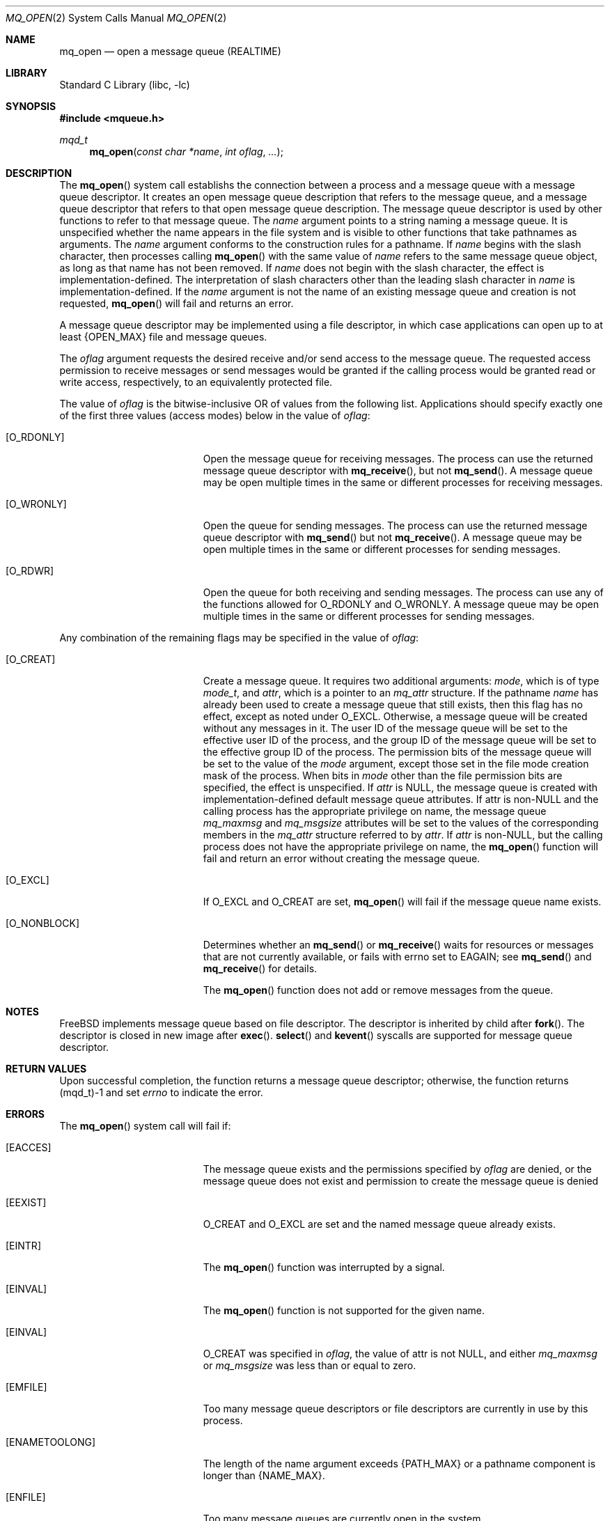 .\" Copyright (c) 2005 David Xu <davidxu@FreeBSD.org>
.\" All rights reserved.
.\"
.\" Redistribution and use in source and binary forms, with or without
.\" modification, are permitted provided that the following conditions
.\" are met:
.\" 1. Redistributions of source code must retain the above copyright
.\"    notice(s), this list of conditions and the following disclaimer as
.\"    the first lines of this file unmodified other than the possible
.\"    addition of one or more copyright notices.
.\" 2. Redistributions in binary form must reproduce the above copyright
.\"    notice(s), this list of conditions and the following disclaimer in
.\"    the documentation and/or other materials provided with the
.\"    distribution.
.\"
.\" THIS SOFTWARE IS PROVIDED BY THE COPYRIGHT HOLDER(S) ``AS IS'' AND ANY
.\" EXPRESS OR IMPLIED WARRANTIES, INCLUDING, BUT NOT LIMITED TO, THE
.\" IMPLIED WARRANTIES OF MERCHANTABILITY AND FITNESS FOR A PARTICULAR
.\" PURPOSE ARE DISCLAIMED.  IN NO EVENT SHALL THE COPYRIGHT HOLDER(S) BE
.\" LIABLE FOR ANY DIRECT, INDIRECT, INCIDENTAL, SPECIAL, EXEMPLARY, OR
.\" CONSEQUENTIAL DAMAGES (INCLUDING, BUT NOT LIMITED TO, PROCUREMENT OF
.\" SUBSTITUTE GOODS OR SERVICES; LOSS OF USE, DATA, OR PROFITS; OR
.\" BUSINESS INTERRUPTION) HOWEVER CAUSED AND ON ANY THEORY OF LIABILITY,
.\" WHETHER IN CONTRACT, STRICT LIABILITY, OR TORT (INCLUDING NEGLIGENCE
.\" OR OTHERWISE) ARISING IN ANY WAY OUT OF THE USE OF THIS SOFTWARE,
.\" EVEN IF ADVISED OF THE POSSIBILITY OF SUCH DAMAGE.
.\"
.\" $FreeBSD$
.\"
.Dd November 29, 2005
.Dt MQ_OPEN 2
.Os
.Sh NAME
.Nm mq_open 
.Nd "open a message queue (REALTIME)"
.Sh LIBRARY
.Lb libc
.Sh SYNOPSIS
.In mqueue.h
.Ft mqd_t
.Fn mq_open "const char *name" "int oflag" "..."
.Sh DESCRIPTION
The
.Fn mq_open
system call establishs the connection between a process and a message queue
with a message queue descriptor. It creates an open message queue
description that refers to the message queue, and a message queue descriptor
that refers to that open message queue description. The message queue
descriptor is used by other functions to refer to that message queue. The
.Fa name
argument points to a string naming a message queue. It is unspecified
whether the name appears in the file system and is visible to other functions
that take pathnames as arguments. The
.Fa name
argument conforms to the construction rules for a pathname. If 
.Fa name
begins with the slash character, then processes calling
.Fn mq_open
with the same value of 
.Fa name
refers to the same message queue object, as long as that name has not been
removed. If
.Fa name
does not begin with the slash character, the effect is implementation-defined.
The interpretation of slash characters other than the leading slash character
in
.Fa name
is implementation-defined. If the
.Fa name
argument is not the name of an existing message queue and creation is not
requested,
.Fn mq_open
will fail and returns an error.
.Pp
A message queue descriptor may be implemented using a file descriptor, in
which case applications can open up to at least 
.Brq Dv OPEN_MAX
file and message queues.
.Pp
The
.Fa oflag
argument requests the desired receive and/or send access to the message
queue. The requested access permission to receive messages or send messages
would be granted if the calling process would be granted read or write access,
respectively, to an equivalently protected file.
.Pp
The value of
.Fa oflag
is the bitwise-inclusive OR of values from the following list.
Applications should specify exactly one of the first three values (access
modes) below in the value of
.Fa oflag :
.Bl -tag -width Er
.It Bq Er O_RDONLY
Open the message queue for receiving messages. The process can use the
returned message queue descriptor with
.Fn mq_receive ,
but not
.Fn mq_send .
A message queue may be open multiple times in the same or different processes
for receiving messages.
.It Bq Er O_WRONLY
Open the queue for sending messages. The process can use the returned
message queue descriptor with
.Fn mq_send
but not
.Fn mq_receive .
A message queue may be open multiple times in the same or different processes
for sending messages.
.It Bq Er O_RDWR
Open the queue for both receiving and sending messages. The process can use
any of the functions allowed for
.Dv O_RDONLY
and
.Dv O_WRONLY .
A message queue may be open multiple times in the same or different processes
for sending messages.
.El
.Pp
Any combination of the remaining flags may be specified in the value of
.Fa oflag :
.Bl -tag -width Er
.It Bq Er O_CREAT
Create a message queue. It requires two additional arguments:
.Fa mode ,
which is of type
.Vt mode_t ,
and
.Fa attr ,
which is a pointer to an 
.Vt mq_attr
structure. If the pathname
.Fa name
has already been used to create a message queue that still exists, then
this flag has no effect, except as noted under
.Dv O_EXCL .
Otherwise, a message queue will be created without any messages
in it. The user ID of the message queue will be set to the effective user ID
of the process, and the group ID of the message queue will be set to the
effective group ID of the process. The permission bits of the message queue
will be set to the value of the
.Fa mode
argument, except those set in the file mode creation mask of the process.
When bits in
.Fa mode
other than the file permission bits are specified, the effect is
unspecified. If
.Fa attr
is
.Dv NULL ,
the message queue is created with implementation-defined default message
queue attributes. If attr is non-NULL and the calling process has the
appropriate privilege on name, the message queue
.Va mq_maxmsg
and
.Va mq_msgsize
attributes will be set to the values of the corresponding members in the
.Vt mq_attr
structure referred to by
.Fa attr .
If
.Fa attr
is non-NULL, but the calling process does not have the appropriate privilege
on name, the
.Fn mq_open
function will fail and return an error without creating the message queue.
.It Bq Er O_EXCL
If
.Dv O_EXCL
and
.Dv O_CREAT
are set,
.Fn mq_open
will fail if the message queue name exists.
.It Bq Er O_NONBLOCK
Determines whether an
.Fn mq_send
or
.Fn mq_receive
waits for resources or messages that are not currently available, or fails
with errno set to 
.Er EAGAIN ;
see
.Fn mq_send
and
.Fn mq_receive
for details.
.Pp
The
.Fn mq_open
function does not add or remove messages from the queue.
.Sh NOTES
FreeBSD implements message queue based on file descriptor. The descriptor
is inherited by child after
.Fn fork .
The descriptor is closed in new image after
.Fn exec .
.Fn select
and
.Fn kevent
syscalls are supported for message queue descriptor.
.Sh RETURN VALUES
Upon successful completion, the function returns a message queue
descriptor; otherwise, the function returns (mqd_t)-1 and set
.Va errno
to indicate the error.
.Sh ERRORS
The
.Fn mq_open
system call
will fail if:
.Bl -tag -width Er
.It Bq Er EACCES
The message queue exists and the permissions specified by
.Fa oflag
are denied, or the message queue does not exist and permission to create the
message queue is denied
.It Bq Er EEXIST
.Dv O_CREAT
and
.Dv O_EXCL
are set and the named message queue already exists.
.It Bq Er EINTR
The
.Fn mq_open
function was interrupted by a signal.
.It Bq Er EINVAL
The
.Fn mq_open
function is not supported for the given name.
.It Bq Er EINVAL
.Dv O_CREAT
was specified in
.Fa oflag ,
the value of attr is not
.Dv NULL ,
and either
.Va mq_maxmsg
or
.Va mq_msgsize
was less than or equal to zero.
.It Bq Er EMFILE
Too many message queue descriptors or file descriptors are currently in use
by this process.
.It Bq Er ENAMETOOLONG
The length of the name argument exceeds
.Brq Dv PATH_MAX
or a pathname component
is longer than
.Brq Dv NAME_MAX .
.It Bq Er ENFILE
Too many message queues are currently open in the system.
.It Bq Er ENOENT
.Dv O_CREAT
is not set and the named message queue does not exist.
.It Bq Er ENOSPC
There is insufficient space for the creation of the new message queue.
.El
.Sh SEE ALSO
.Xr mq_close 2 ,
.Xr mq_getattr 2 ,
.Xr mq_receive 2 ,
.Xr mq_send 2 ,
.Xr mq_setattr 2 ,
.Xr mq_timedreceive 3 ,
.Xr mq_timedsend 3
.Xr mq_unlink 3
.Sh STANDARDS
The
.Fn mq_open
system call conform to
.St -p1003.1-2004 .
.Sh HISTORY
Support for POSIX message queue first appeared in
.Fx 7.0 .
.Sh BUGS
This implementation places strict requirements on the value of
.Fa name :
it must begin with a slash
.Pq Ql / ,
contain no other slash characters.
